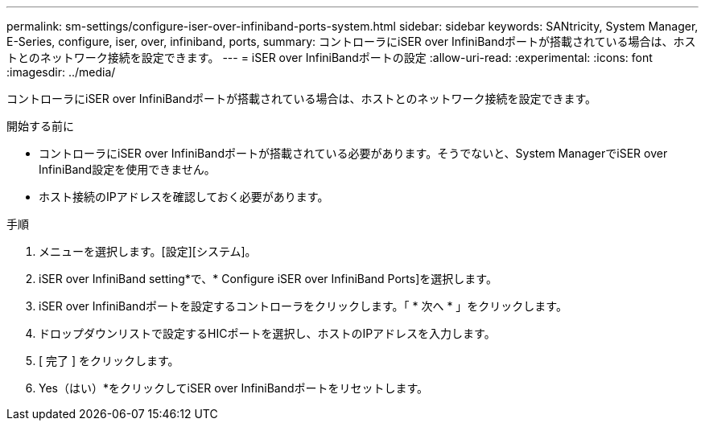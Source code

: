 ---
permalink: sm-settings/configure-iser-over-infiniband-ports-system.html 
sidebar: sidebar 
keywords: SANtricity, System Manager, E-Series, configure, iser, over, infiniband, ports, 
summary: コントローラにiSER over InfiniBandポートが搭載されている場合は、ホストとのネットワーク接続を設定できます。 
---
= iSER over InfiniBandポートの設定
:allow-uri-read: 
:experimental: 
:icons: font
:imagesdir: ../media/


[role="lead"]
コントローラにiSER over InfiniBandポートが搭載されている場合は、ホストとのネットワーク接続を設定できます。

.開始する前に
* コントローラにiSER over InfiniBandポートが搭載されている必要があります。そうでないと、System ManagerでiSER over InfiniBand設定を使用できません。
* ホスト接続のIPアドレスを確認しておく必要があります。


.手順
. メニューを選択します。[設定][システム]。
. iSER over InfiniBand setting*で、* Configure iSER over InfiniBand Ports]を選択します。
. iSER over InfiniBandポートを設定するコントローラをクリックします。「 * 次へ * 」をクリックします。
. ドロップダウンリストで設定するHICポートを選択し、ホストのIPアドレスを入力します。
. [ 完了 ] をクリックします。
. Yes（はい）*をクリックしてiSER over InfiniBandポートをリセットします。

